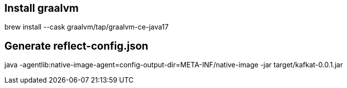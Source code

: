 == Install graalvm

brew install --cask graalvm/tap/graalvm-ce-java17


== Generate reflect-config.json

java -agentlib:native-image-agent=config-output-dir=META-INF/native-image -jar target/kafkat-0.0.1.jar